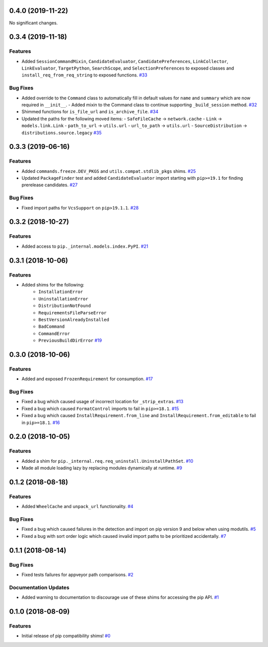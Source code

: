 0.4.0 (2019-11-22)
==================

No significant changes.


0.3.4 (2019-11-18)
==================

Features
--------

- Added ``SessionCommandMixin``, ``CandidateEvaluator``, ``CandidatePreferences``, ``LinkCollector``, ``LinkEvaluator``, ``TargetPython``, ``SearchScope``, and ``SelectionPreferences`` to exposed classes and ``install_req_from_req_string`` to exposed functions.  `#33 <https://github.com/sarugaku/pip-shims/issues/33>`_
  

Bug Fixes
---------

- Added override to the ``Command`` class to automatically fill in default values for ``name`` and ``summary`` which are now required in ``__init__``.
  - Added mixin to the Command class to continue supporting ``_build_session`` method.  `#32 <https://github.com/sarugaku/pip-shims/issues/32>`_
  
- Shimmed functions for ``is_file_url`` and ``is_archive_file``.  `#34 <https://github.com/sarugaku/pip-shims/issues/34>`_
  
- Updated the paths for the following moved items:
  - ``SafeFileCache`` -> ``network.cache``
  - ``Link`` -> ``models.link.Link``
  - ``path_to_url`` -> ``utils.url``
  - ``url_to_path`` -> ``utils.url``
  - ``SourceDistribution`` -> ``distributions.source.legacy``  `#35 <https://github.com/sarugaku/pip-shims/issues/35>`_


0.3.3 (2019-06-16)
==================

Features
--------

- Added ``commands.freeze.DEV_PKGS`` and ``utils.compat.stdlib_pkgs`` shims.  `#25 <https://github.com/sarugaku/pip-shims/issues/25>`_
  
- Updated ``PackageFinder`` test and added ``CandidateEvaluator`` import starting with ``pip>=19.1`` for finding prerelease candidates.  `#27 <https://github.com/sarugaku/pip-shims/issues/27>`_
  

Bug Fixes
---------

- Fixed import paths for ``VcsSupport`` on ``pip>19.1.1``.  `#28 <https://github.com/sarugaku/pip-shims/issues/28>`_


0.3.2 (2018-10-27)
=======================

Features
--------

- Added access to ``pip._internal.models.index.PyPI``.  `#21 <https://github.com/sarugaku/pip-shims/issues/21>`_


0.3.1 (2018-10-06)
==================

Features
--------

- Added shims for the following:
    * ``InstallationError``
    * ``UninstallationError``
    * ``DistributionNotFound``
    * ``RequirementsFileParseError``
    * ``BestVersionAlreadyInstalled``
    * ``BadCommand``
    * ``CommandError``
    * ``PreviousBuildDirError``  `#19 <https://github.com/sarugaku/pip-shims/issues/19>`_


0.3.0 (2018-10-06)
==================

Features
--------

- Added and exposed ``FrozenRequirement`` for consumption.  `#17 <https://github.com/sarugaku/pip-shims/issues/17>`_


Bug Fixes
---------

- Fixed a bug which caused usage of incorrect location for ``_strip_extras``.  `#13 <https://github.com/sarugaku/pip-shims/issues/13>`_

- Fixed a bug which caused ``FormatControl`` imports to fail in ``pip>=18.1``.  `#15 <https://github.com/sarugaku/pip-shims/issues/15>`_

- Fixed a bug which caused ``InstallRequirement.from_line`` and ``InstallRequirement.from_editable`` to fail in ``pip>=18.1``.  `#16 <https://github.com/sarugaku/pip-shims/issues/16>`_


0.2.0 (2018-10-05)
==================

Features
--------

- Added a shim for ``pip._internal.req.req_uninstall.UninstallPathSet``.  `#10 <https://github.com/sarugaku/pip-shims/issues/10>`_

- Made all module loading lazy by replacing modules dynamically at runtime.  `#9 <https://github.com/sarugaku/pip-shims/issues/9>`_


0.1.2 (2018-08-18)
==================

Features
--------

- Added ``WheelCache`` and ``unpack_url`` functionality.  `#4 <https://github.com/sarugaku/pip-shims/issues/4>`_


Bug Fixes
---------

- Fixed a bug which caused failures in the detection and import on pip version 9 and below when using modutils.  `#5 <https://github.com/sarugaku/pip-shims/issues/5>`_

- Fixed a bug with sort order logic which caused invalid import paths to be prioritized accidentally.  `#7 <https://github.com/sarugaku/pip-shims/issues/7>`_


0.1.1 (2018-08-14)
==================

Bug Fixes
---------

- Fixed tests failures for appveyor path comparisons.  `#2 <https://github.com/sarugaku/pip-shims/issues/2>`_


Documentation Updates
---------------------

- Added warning to documentation to discourage use of these shims for accessing the pip API.  `#1 <https://github.com/sarugaku/pip-shims/issues/1>`_


0.1.0 (2018-08-09)
==================

Features
--------

- Initial release of pip compatibility shims!  `#0 <https://github.com/sarugaku/pip-shims/issues/0>`_
